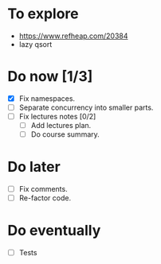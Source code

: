 
* To explore

  * https://www.refheap.com/20384
  * lazy qsort

* Do now [1/3]

- [X] Fix namespaces.
- [ ] Separate concurrency into smaller parts.
- [ ] Fix lectures notes [0/2]
  - [ ] Add lectures plan.
  - [ ] Do course summary.

* Do later

- [ ] Fix comments.
- [ ] Re-factor code.

* Do eventually

- [ ] Tests

